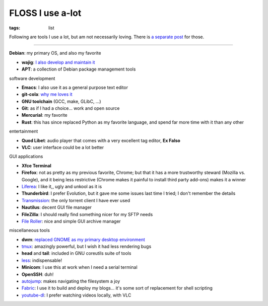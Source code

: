 FLOSS I use a-lot
=================

:tags: list



Following are tools I use a lot, but am not necessarily loving.
There is `a separate post`__ for those.

__ http://tshepang.net/favorite-floss

----

**Debian**: my primary OS, and also my favorite

- **wajig**: `I also develop and maintain it`__
- **APT**: a collection of Debian package management tools

__ http://tshepang.net/tags#wajig-ref


software development

- **Emacs**: I also use it as a general purpose text editor
- **git-cola**: `why me loves it`__
- **GNU toolchain** (GCC, make, GLibC, ...)
- **Git**: as if I had a choice... work and open source
- **Mercurial**: my favorite
- **Rust**: this has since replaced Python as my favorite language,
  and spend far more time with it than any other

__ http://tshepang.net/project-of-note-git-cola


entertainment

- **Quod Libet**: audio player that comes with a very excellent tag
  editor, **Ex Falso**
- **VLC**: user interface could be a lot better


GUI applications

- **Xfce Terminal**
- **Firefox**: not as pretty as my previous favorite, Chrome; but that
  it has a more trustworthy steward (Mozilla vs. Google), and
  it being less restrictive (Chrome makes it painful to install third
  party add-ons) makes it a winner
- Liferea__: I like it,, ugly and unkool as it is
- **Thunderbird**: I prefer Evolution, but it gave me some issues last
  time I tried; I don't remember the details
- Transmission__: the only torrent client I have ever used
- **Nautilus**: decent GUI file manager
- **FileZilla**: I should really find something nicer for my SFTP needs
- `File Roller`__: nice and simple GUI archive manager

__ http://lzone.de/liferea
__ http://www.transmissionbt.com
__ http://fileroller.sourceforge.net


miscellaneous tools

- **dwm**: `replaced GNOME as my primary desktop environment`__
- tmux__: amazingly powerful, but I wish it had less rendering bugs
- **head** and **tail**: included in GNU coreutils suite of tools
- less__: indispensable!
- **Minicom**: I use this at work when I need a serial terminal
- **OpenSSH**: duh!
- autojump__: makes navigating the filesystem a joy
- Fabric__: I use it to build and deploy my blogs... it's some sort of
  replacement for shell scripting
- youtube-dl__: I prefer watching videos locally, with VLC


__ http://tshepang.net/my-current-desktop-setup
__ http://tmux.sourceforge.net
__ http://www.greenwoodsoftware.com/less
__ https://github.com/joelthelion/autojump
__ http://fabfile.org
__ http://rg3.github.io/youtube-dl
